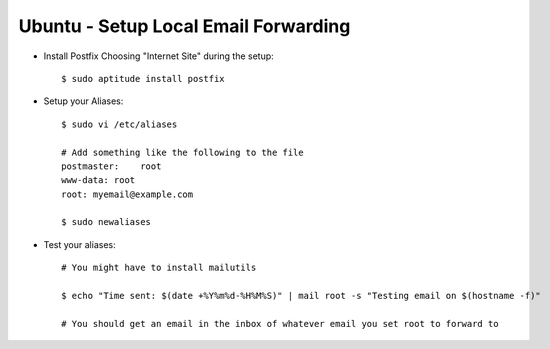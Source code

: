 Ubuntu - Setup Local Email Forwarding
=====================================

- Install Postfix Choosing "Internet Site" during the setup::

    $ sudo aptitude install postfix

- Setup your Aliases::

    $ sudo vi /etc/aliases

    # Add something like the following to the file
    postmaster:    root
    www-data: root
    root: myemail@example.com

    $ sudo newaliases

- Test your aliases::

    # You might have to install mailutils

    $ echo "Time sent: $(date +%Y%m%d-%H%M%S)" | mail root -s "Testing email on $(hostname -f)"

    # You should get an email in the inbox of whatever email you set root to forward to
